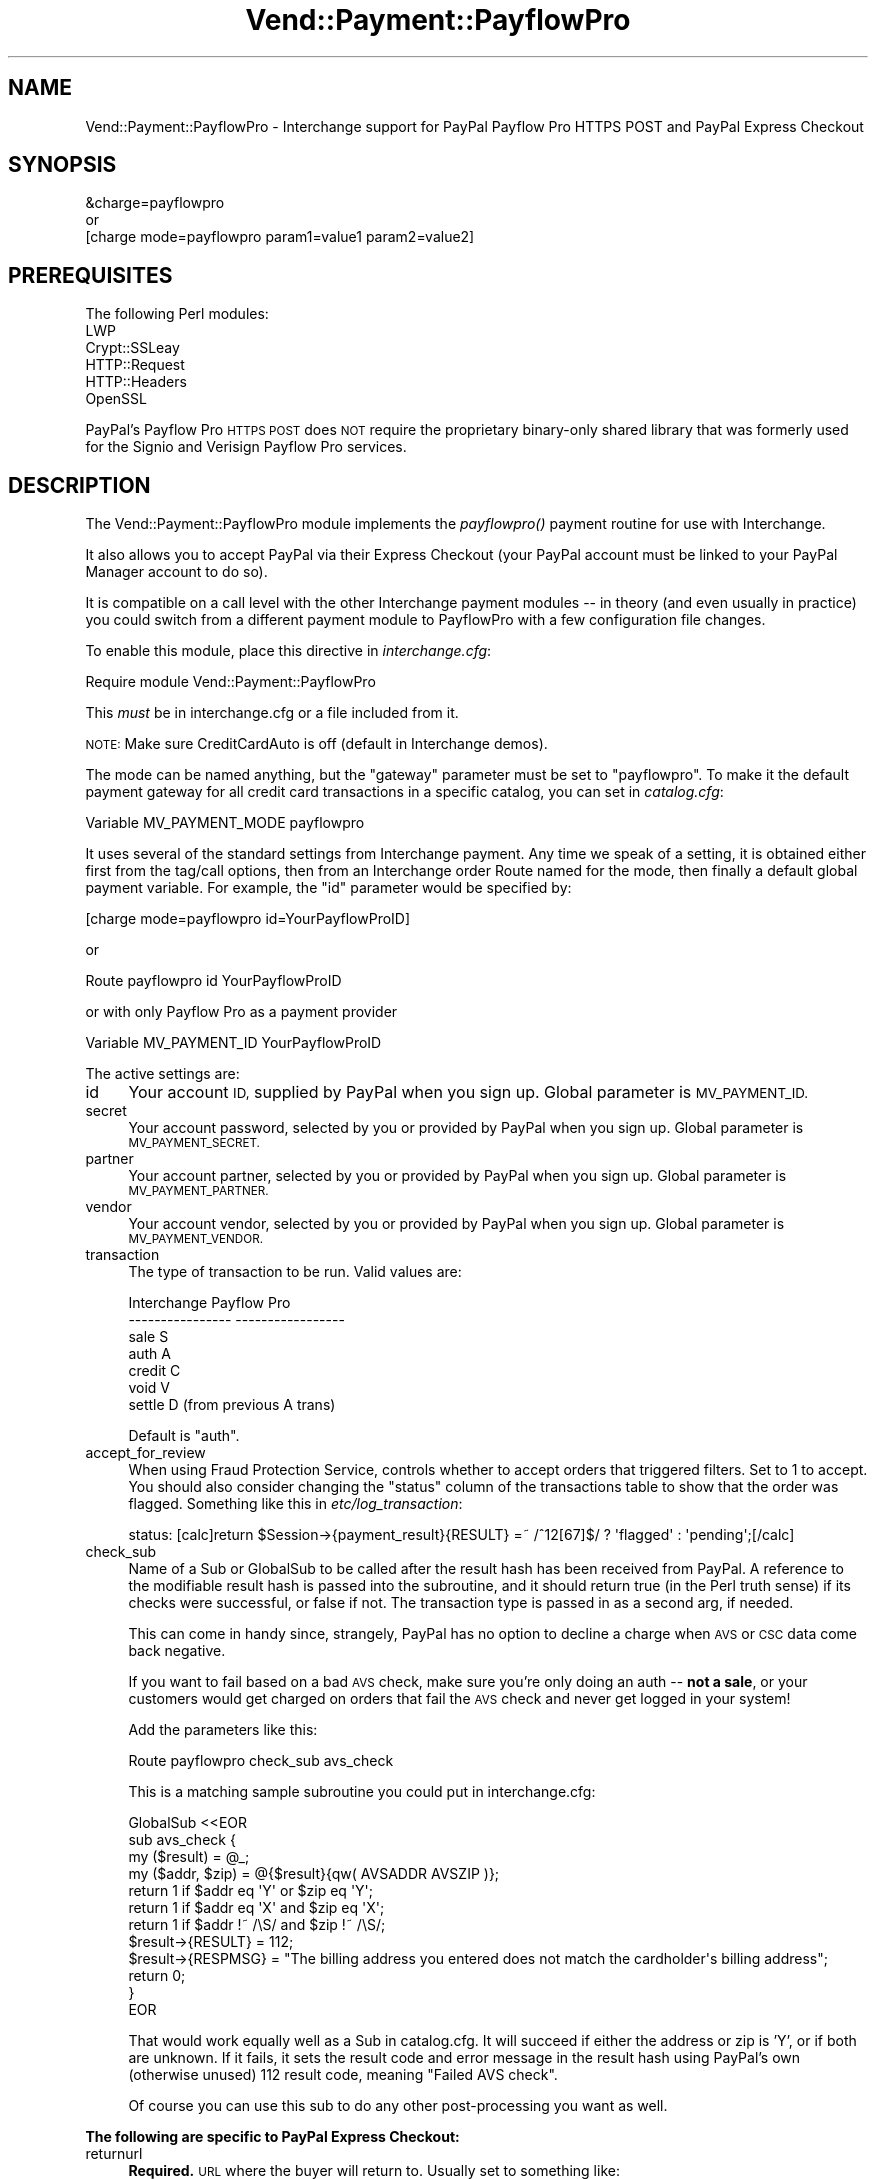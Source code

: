 .\" Automatically generated by Pod::Man 2.28 (Pod::Simple 3.29)
.\"
.\" Standard preamble:
.\" ========================================================================
.de Sp \" Vertical space (when we can't use .PP)
.if t .sp .5v
.if n .sp
..
.de Vb \" Begin verbatim text
.ft CW
.nf
.ne \\$1
..
.de Ve \" End verbatim text
.ft R
.fi
..
.\" Set up some character translations and predefined strings.  \*(-- will
.\" give an unbreakable dash, \*(PI will give pi, \*(L" will give a left
.\" double quote, and \*(R" will give a right double quote.  \*(C+ will
.\" give a nicer C++.  Capital omega is used to do unbreakable dashes and
.\" therefore won't be available.  \*(C` and \*(C' expand to `' in nroff,
.\" nothing in troff, for use with C<>.
.tr \(*W-
.ds C+ C\v'-.1v'\h'-1p'\s-2+\h'-1p'+\s0\v'.1v'\h'-1p'
.ie n \{\
.    ds -- \(*W-
.    ds PI pi
.    if (\n(.H=4u)&(1m=24u) .ds -- \(*W\h'-12u'\(*W\h'-12u'-\" diablo 10 pitch
.    if (\n(.H=4u)&(1m=20u) .ds -- \(*W\h'-12u'\(*W\h'-8u'-\"  diablo 12 pitch
.    ds L" ""
.    ds R" ""
.    ds C` ""
.    ds C' ""
'br\}
.el\{\
.    ds -- \|\(em\|
.    ds PI \(*p
.    ds L" ``
.    ds R" ''
.    ds C`
.    ds C'
'br\}
.\"
.\" Escape single quotes in literal strings from groff's Unicode transform.
.ie \n(.g .ds Aq \(aq
.el       .ds Aq '
.\"
.\" If the F register is turned on, we'll generate index entries on stderr for
.\" titles (.TH), headers (.SH), subsections (.SS), items (.Ip), and index
.\" entries marked with X<> in POD.  Of course, you'll have to process the
.\" output yourself in some meaningful fashion.
.\"
.\" Avoid warning from groff about undefined register 'F'.
.de IX
..
.nr rF 0
.if \n(.g .if rF .nr rF 1
.if (\n(rF:(\n(.g==0)) \{
.    if \nF \{
.        de IX
.        tm Index:\\$1\t\\n%\t"\\$2"
..
.        if !\nF==2 \{
.            nr % 0
.            nr F 2
.        \}
.    \}
.\}
.rr rF
.\" ========================================================================
.\"
.IX Title "Vend::Payment::PayflowPro 3"
.TH Vend::Payment::PayflowPro 3 "2016-12-23" "perl v5.22.2" "User Contributed Perl Documentation"
.\" For nroff, turn off justification.  Always turn off hyphenation; it makes
.\" way too many mistakes in technical documents.
.if n .ad l
.nh
.SH "NAME"
Vend::Payment::PayflowPro \- Interchange support for PayPal Payflow Pro HTTPS POST and PayPal Express Checkout
.SH "SYNOPSIS"
.IX Header "SYNOPSIS"
.Vb 1
\&    &charge=payflowpro
\&
\&        or
\&
\&    [charge mode=payflowpro param1=value1 param2=value2]
.Ve
.SH "PREREQUISITES"
.IX Header "PREREQUISITES"
.Vb 5
\&    The following Perl modules:
\&       LWP
\&       Crypt::SSLeay
\&       HTTP::Request
\&       HTTP::Headers
\&
\&    OpenSSL
.Ve
.PP
PayPal's Payflow Pro \s-1HTTPS POST\s0 does \s-1NOT\s0 require the proprietary binary-only
shared library that was formerly used for the Signio and Verisign Payflow Pro services.
.SH "DESCRIPTION"
.IX Header "DESCRIPTION"
The Vend::Payment::PayflowPro module implements the \fIpayflowpro()\fR payment routine
for use with Interchange.
.PP
It also allows you to accept PayPal via their Express Checkout (your
PayPal account must be linked to your PayPal Manager account to do so).
.PP
It is compatible on a call level with the other Interchange payment
modules \*(-- in theory (and even usually in practice) you could switch
from a different payment module to PayflowPro with a few configuration
file changes.
.PP
To enable this module, place this directive in \fIinterchange.cfg\fR:
.PP
.Vb 1
\&    Require module Vend::Payment::PayflowPro
.Ve
.PP
This \fImust\fR be in interchange.cfg or a file included from it.
.PP
\&\s-1NOTE:\s0 Make sure CreditCardAuto is off (default in Interchange demos).
.PP
The mode can be named anything, but the \f(CW\*(C`gateway\*(C'\fR parameter must be set
to \f(CW\*(C`payflowpro\*(C'\fR. To make it the default payment gateway for all credit
card transactions in a specific catalog, you can set in \fIcatalog.cfg\fR:
.PP
.Vb 1
\&    Variable  MV_PAYMENT_MODE  payflowpro
.Ve
.PP
It uses several of the standard settings from Interchange payment. Any time
we speak of a setting, it is obtained either first from the tag/call options,
then from an Interchange order Route named for the mode, then finally a
default global payment variable. For example, the \f(CW\*(C`id\*(C'\fR parameter would
be specified by:
.PP
.Vb 1
\&    [charge mode=payflowpro id=YourPayflowProID]
.Ve
.PP
or
.PP
.Vb 1
\&    Route payflowpro id YourPayflowProID
.Ve
.PP
or with only Payflow Pro as a payment provider
.PP
.Vb 1
\&    Variable MV_PAYMENT_ID YourPayflowProID
.Ve
.PP
The active settings are:
.IP "id" 4
.IX Item "id"
Your account \s-1ID,\s0 supplied by PayPal when you sign up.
Global parameter is \s-1MV_PAYMENT_ID.\s0
.IP "secret" 4
.IX Item "secret"
Your account password, selected by you or provided by PayPal when you sign up.
Global parameter is \s-1MV_PAYMENT_SECRET.\s0
.IP "partner" 4
.IX Item "partner"
Your account partner, selected by you or provided by PayPal when you
sign up. Global parameter is \s-1MV_PAYMENT_PARTNER.\s0
.IP "vendor" 4
.IX Item "vendor"
Your account vendor, selected by you or provided by PayPal when you
sign up. Global parameter is \s-1MV_PAYMENT_VENDOR.\s0
.IP "transaction" 4
.IX Item "transaction"
The type of transaction to be run. Valid values are:
.Sp
.Vb 7
\&    Interchange         Payflow Pro
\&    \-\-\-\-\-\-\-\-\-\-\-\-\-\-\-\-    \-\-\-\-\-\-\-\-\-\-\-\-\-\-\-\-\-
\&    sale                S
\&    auth                A
\&    credit              C
\&    void                V
\&    settle              D (from previous A trans)
.Ve
.Sp
Default is \f(CW\*(C`auth\*(C'\fR.
.IP "accept_for_review" 4
.IX Item "accept_for_review"
When using Fraud Protection Service, controls whether to accept orders
that triggered filters. Set to 1 to accept. You should also consider
changing the \f(CW\*(C`status\*(C'\fR column of the transactions table to show that the
order was flagged. Something like this in \fIetc/log_transaction\fR:
.Sp
.Vb 1
\&    status: [calc]return $Session\->{payment_result}{RESULT} =~ /^12[67]$/ ? \*(Aqflagged\*(Aq : \*(Aqpending\*(Aq;[/calc]
.Ve
.IP "check_sub" 4
.IX Item "check_sub"
Name of a Sub or GlobalSub to be called after the result hash has been
received from PayPal. A reference to the modifiable result hash is
passed into the subroutine, and it should return true (in the Perl truth
sense) if its checks were successful, or false if not. The transaction type
is passed in as a second arg, if needed.
.Sp
This can come in handy since, strangely, PayPal has no option to decline
a charge when \s-1AVS\s0 or \s-1CSC\s0 data come back negative.
.Sp
If you want to fail based on a bad \s-1AVS\s0 check, make sure you're only
doing an auth \*(-- \fBnot a sale\fR, or your customers would get charged on
orders that fail the \s-1AVS\s0 check and never get logged in your system!
.Sp
Add the parameters like this:
.Sp
.Vb 1
\&    Route  payflowpro  check_sub  avs_check
.Ve
.Sp
This is a matching sample subroutine you could put in interchange.cfg:
.Sp
.Vb 12
\&    GlobalSub <<EOR
\&    sub avs_check {
\&        my ($result) = @_;
\&        my ($addr, $zip) = @{$result}{qw( AVSADDR AVSZIP )};
\&        return 1 if $addr eq \*(AqY\*(Aq or $zip eq \*(AqY\*(Aq;
\&        return 1 if $addr eq \*(AqX\*(Aq and $zip eq \*(AqX\*(Aq;
\&        return 1 if $addr !~ /\eS/ and $zip !~ /\eS/;
\&        $result\->{RESULT} = 112;
\&        $result\->{RESPMSG} = "The billing address you entered does not match the cardholder\*(Aqs billing address";
\&        return 0;
\&    }
\&    EOR
.Ve
.Sp
That would work equally well as a Sub in catalog.cfg. It will succeed if
either the address or zip is 'Y', or if both are unknown. If it fails,
it sets the result code and error message in the result hash using
PayPal's own (otherwise unused) 112 result code, meaning \f(CW\*(C`Failed AVS
check\*(C'\fR.
.Sp
Of course you can use this sub to do any other post-processing you
want as well.
.PP
\&\fBThe following are specific to PayPal Express Checkout:\fR
.IP "returnurl" 4
.IX Item "returnurl"
\&\fBRequired.\fR \s-1URL\s0 where the buyer will return to. Usually set to something like:
.Sp
.Vb 1
\&    _\|_SECURE_SERVER_\|_\|_\|_CGI_URL_\|_/ord/paypalgetrequest
.Ve
.Sp
Create the page in \fIpages/ord/paypalgetrequest.html\fR with contents of:
.Sp
.Vb 5
\&    [charge route="payflowpro" action="get"]
\&    [if value country eq GB]
\&        [value name=country set="UK" hide=1]
\&    [/if]
\&    [bounce href="[area href=ord/paypalcheckout]"]
.Ve
.Sp
also, set up \fIpages/ord/paypalsetrequest.html\fR, with contents of:
.Sp
.Vb 1
\&    [charge route="payflowpro" action="set"]
\&
\&    [if session paypal_token]
\&        [bounce href="https://www.[if variable INDEV]sandbox.[/if]paypal.com/cgi\-bin/webscr?cmd=_express\-checkout&token=[data session paypal_token]"]
\&    [else]
\&        [bounce href="[area href=_\|_CHECKOUT_PAGE_\|_]"]
\&    [/else]
\&    [/if]
.Ve
.Sp
Then add the PayPal Checkout button to your basket page:
.Sp
.Vb 1
\&    <a href="[area ord/paypalsetrequest]"><img src="https://www.paypal.com/en_US/i/btn/btn_xpressCheckout.gif" alt="Checkout with PayPal"></a>
.Ve
.Sp
Add a \fIpages/ord/paypalcheckout.html\fR page similar to your regular
checout page, but you may want to disable the editing of the address
fields. In addition, you should remove the
\&\fIinclude/checkout/payment_method\fR and
\&\fIinclude/checout/*_browser_payment\fR includes, and change the final
\&\f(CW\*(C`Place Order\*(C'\fR button to include the order profile:
.Sp
.Vb 9
\&    [button 
\&        name="mv_click"
\&        text="[L]Place Order[/L]"
\&        wait\-text="\-\- [L]Wait[/L] \-\-"
\&        form=checkout
\&    ]
\&        mv_order_profile=paypal
\&        mv_todo=submit
\&    [/button]
.Ve
.Sp
In \fIetc/log_transction\fR, immediately after the 
[elsif variable \s-1MV_PAYMENT_MODE\s0]
line, look for the [charge] tag, and alter it to include the \f(CW\*(C`action\*(C'\fR
parameter, like so:
.Sp
.Vb 1
\&    [charge route="[var MV_PAYMENT_MODE]" action="[if value mv_order_profile eq paypal]do[/if]" amount="...
.Ve
.Sp
Add into the end of the \f(CW\*(C`[import table=transactions type=LINE continue=NOTES no\-commit=1]\*(C'\fR section of \fIetc/log_transaction\fR:
.Sp
.Vb 6
\&    pptransactionid: [calc]$Session\->{payment_result}{TRANSACTIONID}[/calc]
\&    pppaymenttype: [calc]$Session\->{payment_result}{PAYMENTTYPE}[/calc]
\&    pppendingreason: [calc]$Session\->{payment_result}{PENDINGREASON}[/calc]
\&    ppcorrelationid: [calc]$Session\->{payment_result}{CORRELATIONID}[/calc]
\&    pppayerstatus: [value pppayer_status]
\&    ppaddressstatus: [value ppaddress_status]
.Ve
.Sp
and add these 6 new columns into your transactions table as type
varchar(256). The CorrelationID is the one you need in any dispute with
them. The payerstatus and addressstatus results may be useful in the
order fulfillment process.
.Sp
Add to \fIetc/profiles.order\fR, something like:
.Sp
.Vb 1
\&    _\|_NAME_\|_                            paypal
\&
\&    _\|_COMMON_ORDER_PROFILE_\|_
\&    email=required
\&    email=email
\&    &fatal = yes
\&    &setcheck = end_profile 1
\&
\&    &set = mv_payment Incomplete
\&
\&    [if variable MV_PAYMENT_MODE]
\&    [value name=mv_payment_realtime set=""]
\&    &set=mv_payment PayPal ([var MV_PAYMENT_MODE])
\&    &set=mv_payment_realtime 1
\&    [else]
\&    &set=mv_payment PayPal
\&    [/else]
\&    [/if]
\&
\&    &final = yes
\&    &setcheck = end_profile 1
\&    &setcheck = payment_method paypal
\&
\&    _\|_END_\|_
.Ve
.IP "cancelurl" 4
.IX Item "cancelurl"
\&\fBRequired.\fR \s-1URL\s0 to go to if the buyer cancels. Usually set to your checkout page:
.Sp
.Vb 1
\&    _\|_SECURE_SERVER_\|_\|_\|_CGI_URL_\|_/_\|_CHECKOUT_PAGE_\|_
.Ve
.IP "headerimg" 4
.IX Item "headerimg"
\&\s-1URL\s0 to your custom image to show the buyer during their PayPal.com session.
.IP "reqconfirmshipping" 4
.IX Item "reqconfirmshipping"
This specifies that a Paypal customer must have his address 'confirmed'
.IP "addressoverride" 4
.IX Item "addressoverride"
This specifies that you will ship only to the address \s-1IC\s0 has on file
(including the name and email); your customer needs to login to \s-1IC\s0 first
before going to Paypal
.IP "use_billing_override" 4
.IX Item "use_billing_override"
Sends billing address instead of shipping to PayPal (use with
addressoverride)
.PP
\&\fBEnd PayPal\fR
.PP
The following should rarely be used, as the supplied defaults are
usually correct.
.IP "remap" 4
.IX Item "remap"
This remaps the form variable names to the ones needed by PayPal. See
the \f(CW\*(C`Payment Settings\*(C'\fR heading in the Interchange documentation for use.
.IP "host" 4
.IX Item "host"
The payment gateway host to use, to override the default.
.SS "Troubleshooting"
.IX Subsection "Troubleshooting"
Try the instructions above, then enable test mode. A test order should
complete.
.PP
Then move to live mode and try a sale with the card number \f(CW\*(C`4111 1111
1111 1111\*(C'\fR and a valid future expiration date. The sale should be denied,
and the reason should be in [data session payment_error].
.PP
If it doesn't work:
.IP "\(bu" 4
Make sure you \*(L"Require\*(R"d the module in interchange.cfg:
.Sp
.Vb 1
\&    Require module Vend::Payment::PayflowPro
.Ve
.IP "\(bu" 4
Check the error logs, both catalog and global.
.IP "\(bu" 4
Make sure you set your account \s-1ID\s0 and secret properly.
.IP "\(bu" 4
Try an order, then put this code in a page:
.Sp
.Vb 8
\&    <pre>
\&    [calcn]
\&        my $string = $Tag\->uneval( { ref => $Session\->{payment_result} });
\&        $string =~ s/{/{\en/;
\&        $string =~ s/,/,\en/g;
\&        return $string;
\&    [/calcn]
\&    </pre>
.Ve
.Sp
That should show what happened.
.IP "\(bu" 4
If all else fails, consultants are available to help with
integration for a fee. You can find consultants by asking on the
\&\f(CW\*(C`interchange\-biz@icdevgroup.org\*(C'\fR mailing list.
.SH "NOTE"
.IX Header "NOTE"
See this \s-1URL\s0 for Payflow Pro documentation:
    https://developer.paypal.com/webapps/developer/docs/classic/payflow/gs_payflow/
.PP
See this \s-1URL\s0 for PayPal Express Checkout documentation:
    https://developer.paypal.com/webapps/developer/docs/classic/express\-checkout/gs_expresscheckout/
.PP
There is actually nothing in the package Vend::Payment::PayflowPro.
It changes packages to Vend::Payment and places things there.
.SH "AUTHORS"
.IX Header "AUTHORS"
.Vb 8
\&    Josh Lavin <josh@perusion.com>
\&    Tom Tucker <tom@ttucker.com>
\&    Mark Johnson <mark@endpoint.com>
\&    Jordan Adler
\&    David Christensen <david@endpoint.com>
\&    Cameron Prince <cameronbprince@yahoo.com>
\&    Mike Heins <mike@perusion.com>
\&    Jon Jensen <jon@endpoint.com>
.Ve
